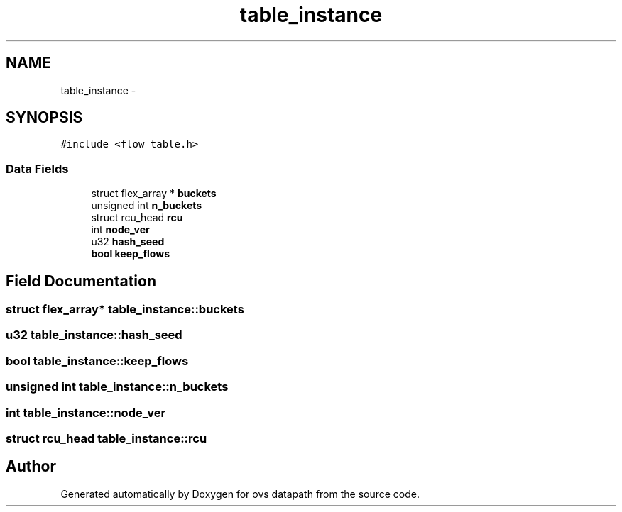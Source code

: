 .TH "table_instance" 3 "Mon Aug 17 2015" "ovs datapath" \" -*- nroff -*-
.ad l
.nh
.SH NAME
table_instance \- 
.SH SYNOPSIS
.br
.PP
.PP
\fC#include <flow_table\&.h>\fP
.SS "Data Fields"

.in +1c
.ti -1c
.RI "struct flex_array * \fBbuckets\fP"
.br
.ti -1c
.RI "unsigned int \fBn_buckets\fP"
.br
.ti -1c
.RI "struct rcu_head \fBrcu\fP"
.br
.ti -1c
.RI "int \fBnode_ver\fP"
.br
.ti -1c
.RI "u32 \fBhash_seed\fP"
.br
.ti -1c
.RI "\fBbool\fP \fBkeep_flows\fP"
.br
.in -1c
.SH "Field Documentation"
.PP 
.SS "struct flex_array* table_instance::buckets"

.SS "u32 table_instance::hash_seed"

.SS "\fBbool\fP table_instance::keep_flows"

.SS "unsigned int table_instance::n_buckets"

.SS "int table_instance::node_ver"

.SS "struct rcu_head table_instance::rcu"


.SH "Author"
.PP 
Generated automatically by Doxygen for ovs datapath from the source code\&.
